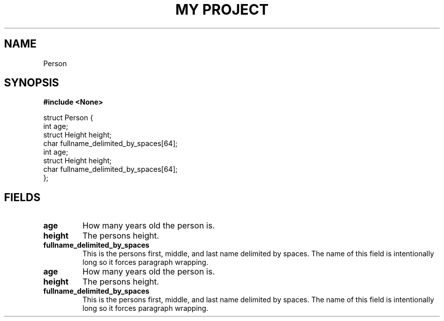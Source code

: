 .TH "MY PROJECT" "3"
.SH NAME
Person
.SH SYNOPSIS
.nf
.B #include <None>
.PP
struct Person {
    int age;
    struct Height height;
    char fullname_delimited_by_spaces[64];
    int age;
    struct Height height;
    char fullname_delimited_by_spaces[64];
};
.fi
.SH FIELDS
.TP
.BR age
How many years old the person is.
.TP
.BR height
The persons height.
.TP
.BR fullname_delimited_by_spaces
This is the persons first, middle, and last name delimited by spaces.
The name of this field is intentionally long so it forces paragraph wrapping.
.TP
.BR age
How many years old the person is.
.TP
.BR height
The persons height.
.TP
.BR fullname_delimited_by_spaces
This is the persons first, middle, and last name delimited by spaces.
The name of this field is intentionally long so it forces paragraph wrapping.